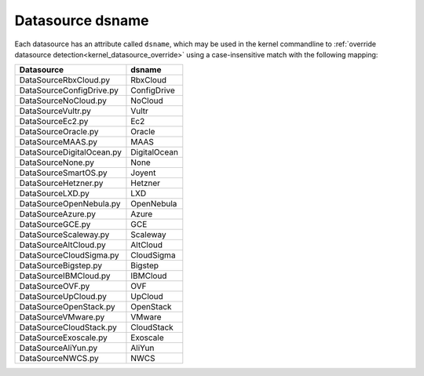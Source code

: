 .. _datasource_dsname:

Datasource dsname
*****************

Each datasource has an attribute called ``dsname``, which may be used in the
kernel commandline to
:ref:`override datasource detection<kernel_datasource_override>` using a
case-insensitive match with the following mapping:


..
    generate the following map with the following one-liner:

    find cloudinit/sources -name 'DataSource*.py' \
       | xargs grep 'dsname =' \
       | awk -F '[/:"]' '{print $3 ", " $5}'


.. csv-table::
   :align: left
   :header: "Datasource", "dsname"

    DataSourceRbxCloud.py, RbxCloud
    DataSourceConfigDrive.py, ConfigDrive
    DataSourceNoCloud.py, NoCloud
    DataSourceVultr.py, Vultr
    DataSourceEc2.py, Ec2
    DataSourceOracle.py, Oracle
    DataSourceMAAS.py, MAAS
    DataSourceDigitalOcean.py, DigitalOcean
    DataSourceNone.py, None
    DataSourceSmartOS.py, Joyent
    DataSourceHetzner.py, Hetzner
    DataSourceLXD.py, LXD
    DataSourceOpenNebula.py, OpenNebula
    DataSourceAzure.py, Azure
    DataSourceGCE.py, GCE
    DataSourceScaleway.py, Scaleway
    DataSourceAltCloud.py, AltCloud
    DataSourceCloudSigma.py, CloudSigma
    DataSourceBigstep.py, Bigstep
    DataSourceIBMCloud.py, IBMCloud
    DataSourceOVF.py, OVF
    DataSourceUpCloud.py, UpCloud
    DataSourceOpenStack.py, OpenStack
    DataSourceVMware.py, VMware
    DataSourceCloudStack.py, CloudStack
    DataSourceExoscale.py, Exoscale
    DataSourceAliYun.py, AliYun
    DataSourceNWCS.py, NWCS
